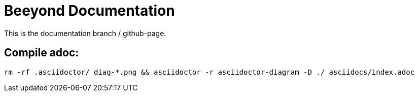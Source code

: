 = Beeyond Documentation

This is the documentation branch / github-page.

== Compile adoc:

....
rm -rf .asciidoctor/ diag-*.png && asciidoctor -r asciidoctor-diagram -D ./ asciidocs/index.adoc
....
